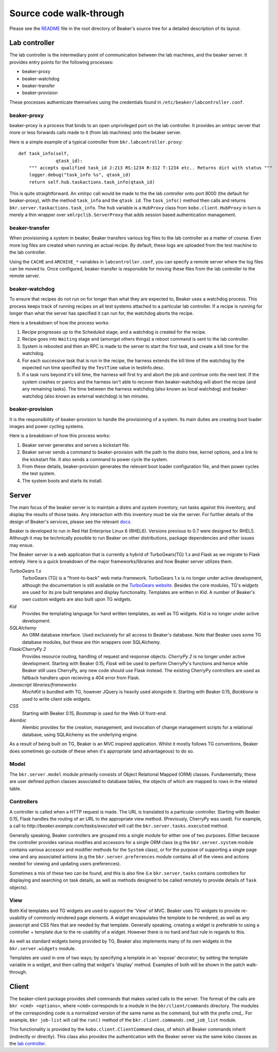 Source code walk-through
------------------------

Please see the
`README <http://git.beaker-project.org/cgit/beaker/tree/README>`_ file
in the root directory of Beaker's source tree for a detailed description
of its layout.

Lab controller
~~~~~~~~~~~~~~

The lab controller is the intermediary point of communication between
the lab machines, and the beaker server. It provides entry points for
the following processes:

-  beaker-proxy
-  beaker-watchdog
-  beaker-transfer
-  beaker-provision

These processes authenticate themselves using the credentials found in
``/etc/beaker/labcontroller.conf``.

beaker-proxy
^^^^^^^^^^^^

beaker-proxy is a process that binds to an open unprivileged port on the
lab controller. It provides an xmlrpc server that more or less forwards
calls made to it (from lab machines) onto the beaker server.

Here is a simple example of a typical controller from
``bkr.labcontroller.proxy``:

::

    def task_info(self,
                  qtask_id):
        """ accepts qualified task_id J:213 RS:1234 R:312 T:1234 etc.. Returns dict with status """
        logger.debug("task_info %s", qtask_id)
        return self.hub.taskactions.task_info(qtask_id)

This is quite straightforward. An xmlrpc call would be made to the the
lab controller onto port 8000 (the default for beaker-proxy), with the
method ``task_info`` and the ``qtask id``. The ``task_info()`` method
then calls and returns ``bkr.server.taskactions.task_info``. The ``hub``
variable is a ``HubProxy`` class from ``kobo.client``. ``HubProxy`` in
turn is merely a thin wrapper over ``xmlrpclib.ServerProxy`` that adds
session based authentication management.

beaker-transfer
^^^^^^^^^^^^^^^

When provisioning a system in beaker, Beaker transfers various log files
to the lab controller as a matter of course. Even more log files are
created when running an actual recipe. By default, these logs are
uploaded from the test machine to the lab controller.

Using the ``CACHE`` and ``ARCHIVE_*`` variables in
``labcontroller.conf``, you can specify a remote server where the log
files can be moved to. Once configured, beaker-transfer is responsible
for moving these files from the lab controller to the remote server.

beaker-watchdog
^^^^^^^^^^^^^^^

To ensure that recipes do not run on for longer than what they are
expected to, Beaker uses a watchdog process. This process keeps track of
running recipes on all test systems attached to a particular lab
controller. If a recipe is running for longer than what the server has
specified it can run for, the watchdog aborts the recipe.

Here is a breakdown of how the process works:

1) Recipe progresses up to the Scheduled stage, and a watchdog is
   created for the recipe.
2) Recipe goes into ``Waiting`` stage and (amongst others things) a
   reboot command is sent to the lab controller.
3) System is rebooted and then an RPC is made to the server to start the
   first task, and create a kill time for the watchdog.
4) For each successive task that is run in the recipe, the harness
   extends the kill time of the watchdog by the expected run time
   specified by the ``TestTime`` value in testinfo.desc.
5) If a task runs beyond it's kill time, the harness will first try and
   abort the job and continue onto the next test. If the system crashes
   or panics and the harness isn't able to recover then beaker-watchdog
   will abort the recipe (and any remaining tasks). The time between the
   harness watchdog (also known as local watchdog) and beaker-watchdog
   (also known as external watchdog) is ten minutes.

beaker-provision
^^^^^^^^^^^^^^^^

It is the responsibility of beaker-provision to handle the provisioning
of a system. Its main duties are creating boot loader images and power
cycling systems.

Here is a breakdown of how this process works:

1) Beaker server generates and serves a kickstart file.
2) Beaker server sends a command to beaker-provision with the path to
   the distro tree, kernel options, and a link to the kickstart file. It
   also sends a command to power cycle the system.
3) From these details, beaker-provision generates the relevant boot
   loader configuration file, and then power cycles the test system.
4) The system boots and starts its install.

Server
~~~~~~

The main focus of the beaker server is to maintain a distro and system
inventory, run tasks against this inventory, and display the results of
those tasks. Any interaction with this inventory must be via the server.
For further details of the design of Beaker's services, please see the
relevant
`docs <http://beaker-project.org/guide/Administration-Beaker_Architecture.html>`_.

Beaker is developed to run in Red Hat Enterprise Linux 6 (RHEL6).
Versions previous to 0.7 were designed for RHEL5. Although it may be
technically possible to run Beaker on other distributions, package
dependencies and other issues may ensue.

The Beaker server is a web application that is currently a hybrid of
TurboGears(TG) 1.x and Flask as we migrate to Flask entirely. Here is a
quick breakdown of the major frameworks/libraries and how Beaker
server utilizes them.

*TurboGears 1.x*
    TurboGears (TG) is a "front-to-back" web meta-framework. TurboGears 1.x is 
    no longer under active development, although the documentation is
    still available on the `TurboGears website
    <http://www.turbogears.org/1.0/docs/>`_. Besides the core modules,
    TG's `widgets` are used for its pre built templates and display
    functionality. Templates are written in `Kid`. A number of
    Beaker's own custom widgets are also built upon TG widgets.

*Kid*
    Provides the templating language for hand written templates, as well as TG 
    widgets. Kid is no longer under active development.

*SQLAlchemy*
    An ORM database interface. Used exclusively for all access to Beaker's 
    database. Note that Beaker uses some TG database modules, but these are 
    thin wrappers over SQLAlchemy.

*Flask/CherryPy 2*
    Provides resource routing, handling of request and response objects. 
    `CherryPy 2` is no longer under active development. Starting with
    Beaker 0.15, `Flask` will be used to perform CherryPy's functions
    and hence while Beaker still uses CherryPy, any new code should use
    Flask instead. The existing CherryPy controllers are used as
    fallback handlers upon recieving a 404 error from Flask.

*Javascript libraries/frameworks*
    `MochiKit` is bundled with TG, however JQuery is heavily used
    alongside it. Starting with Beaker 0.15, `Backbone`
    is used to write client side widgets.

*CSS*
    Starting with Beaker 0.15, `Bootstrap` is used for the Web UI front-end.

*Alembic*
    Alembic provides for the creation, management, and invocation of change
    management scripts for a relational database, using SQLAlchemy as the underlying
    engine.

As a result of being built on TG, Beaker is an MVC inspired application.
Whilst it mostly follows TG conventions, Beaker does sometimes go
outside of these when it's appropriate (and advantageous) to do so.

Model
^^^^^

The ``bkr.server.model`` module primarily consists of Object Relational
Mapped (ORM) classes. Fundamentally, these are user defined python
classes associated to database tables, the objects of which are mapped
to rows in the related table.

Controllers
^^^^^^^^^^^

A controller is called when a HTTP request is made. The URL is
translated to a particular controller. Starting with Beaker 0.15,
Flask handles the routing of an URL to the appropriate view method.
(Previously, CherryPy was used). For example, a call to
*http://beaker.example.com/tasks/executed* will call the
``bkr.server.tasks.executed`` method.

Generally speaking, Beaker controllers are grouped into a single module
for either one of two purposes. Either because the controller provides
various modifies and accessors for a single ORM class (e.g the
``bkr.server.system`` module contains various accessor and modifier
methods for the ``System`` class), or for the purpose of supporting a
single page view and any associated actions (e.g the
``bkr.server.preferences`` module contains all of the views and actions
needed for viewing and updating users preferences).

Sometimes a mix of these two can be found, and this is also fine (i.e
``bkr.server.tasks`` contains controllers for displaying and searching
on task details, as well as methods designed to be called remotely to
provide details of ``Task`` objects).

View
^^^^

Both Kid templates and TG widgets are used to support the 'View' of MVC.
Beaker uses TG widgets to provide re-usability of commonly rendered page
elements. A widget encapsulates the template to be rendered, as well as
any javascript and CSS files that are needed by that template. Generally
speaking, creating a widget is preferable to using a controller +
template due to the re-usability of a widget. However there is no hard
and fast rule in regards to this.

As well as standard widgets being provided by TG, Beaker also implements
many of its own widgets in the ``bkr.server.widgets`` module.

Templates are used in one of two ways; by specifying a template in an
'expose' decorator; by setting the template variable in a widget, and
then calling that widget's 'display' method. Examples of both will be
shown in the patch walk-through.

Client
~~~~~~

The beaker-client package provides shell commands that makes varied
calls to the server. The format of the calls are
``bkr <cmd> <options>``, where ``<cmd>`` corresponds to a module in the
``bkr/client/commands`` directory. The modules of the corresponding code
is a normalized version of the same name as the command, but with the
prefix *cmd\_*. For example, ``bkr job-list`` will call the ``run()``
method of the ``bkr.client.commands.cmd_job_list`` module.

This functionality is provided by the ``kobo.client.ClientCommand``
class, of which all Beaker commands inherit (indirectly or directly).
This class also provides the authentication with the Beaker server via
the same kobo classes as the `lab controller <#lab-controller>`_.
